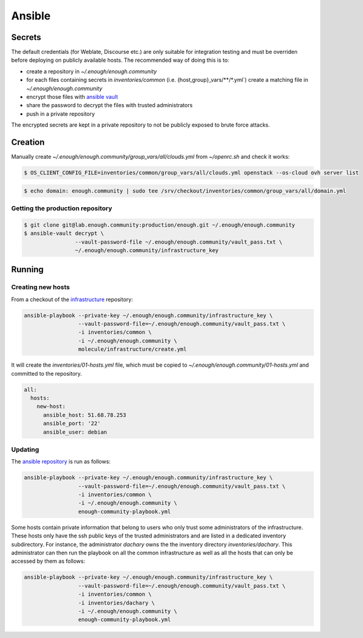 Ansible
=======

Secrets
-------

The default credentials (for Weblate, Discourse etc.) are only
suitable for integration testing and must be overriden before
deploying on publicly available hosts. The recommended way of doing this is to:

* create a repository in `~/.enough/enough.community`
* for each files containing secrets in `inventories/common`
  (i.e. {host,group}_vars/\*\*/\*.yml`) create a matching file in
  `~/.enough/enough.community`
* encrypt those files with `ansible vault <https://docs.ansible.com/ansible/latest/user_guide/vault.html>`_
* share the password to decrypt the files with trusted administrators
* push in a private repository

The encrypted secrets are kept in a private repository to not be
publicly exposed to brute force attacks.

Creation
--------

Manually create `~/.enough/enough.community/group_vars/all/clouds.yml` from `~/openrc.sh` and check it works:

.. code::

   $ OS_CLIENT_CONFIG_FILE=inventories/common/group_vars/all/clouds.yml openstack --os-cloud ovh server list

.. code::

   $ echo domain: enough.community | sudo tee /srv/checkout/inventories/common/group_vars/all/domain.yml

Getting the production repository
~~~~~~~~~~~~~~~~~~~~~~~~~~~~~~~~~

.. code::

   $ git clone git@lab.enough.community:production/enough.git ~/.enough/enough.community
   $ ansible-vault decrypt \
                   --vault-password-file ~/.enough/enough.community/vault_pass.txt \
                   ~/.enough/enough.community/infrastructure_key

Running
-------

Creating new hosts
~~~~~~~~~~~~~~~~~~

From a checkout of the `infrastructure
<https://lab.enough.community/main/infrastructure>`_ repository:

.. code::

   ansible-playbook --private-key ~/.enough/enough.community/infrastructure_key \
                    --vault-password-file=~/.enough/enough.community/vault_pass.txt \
                    -i inventories/common \
                    -i ~/.enough/enough.community \
                    molecule/infrastructure/create.yml

It will create the `inventories/01-hosts.yml` file, which must be
copied to `~/.enough/enough.community/01-hosts.yml` and committed to
the repository.

.. code::

    all:
      hosts:
        new-host:
          ansible_host: 51.68.78.253
          ansible_port: '22'
          ansible_user: debian


Updating
~~~~~~~~

The `ansible repository
<http://lab.enough.community/main/infrastructure/>`_ is run as follows:

.. code::

   ansible-playbook --private-key ~/.enough/enough.community/infrastructure_key \
                    --vault-password-file=~/.enough/enough.community/vault_pass.txt \
                    -i inventories/common \
                    -i ~/.enough/enough.community \
                    enough-community-playbook.yml

Some hosts contain private information that belong to users who only
trust some administrators of the infrastructure. These hosts only have
the ssh public keys of the trusted administrators and are listed in a
dedicated inventory subdirectory.  For instance, the administrator
`dachary` owns the the inventory directory `inventories/dachary`. This
administrator can then run the playbook on all the common
infrastructure as well as all the hosts that can only be accessed by
them as follows:

.. code::

   ansible-playbook --private-key ~/.enough/enough.community/infrastructure_key \
                    --vault-password-file=~/.enough/enough.community/vault_pass.txt \
                    -i inventories/common \
                    -i inventories/dachary \
                    -i ~/.enough/enough.community \
                    enough-community-playbook.yml
